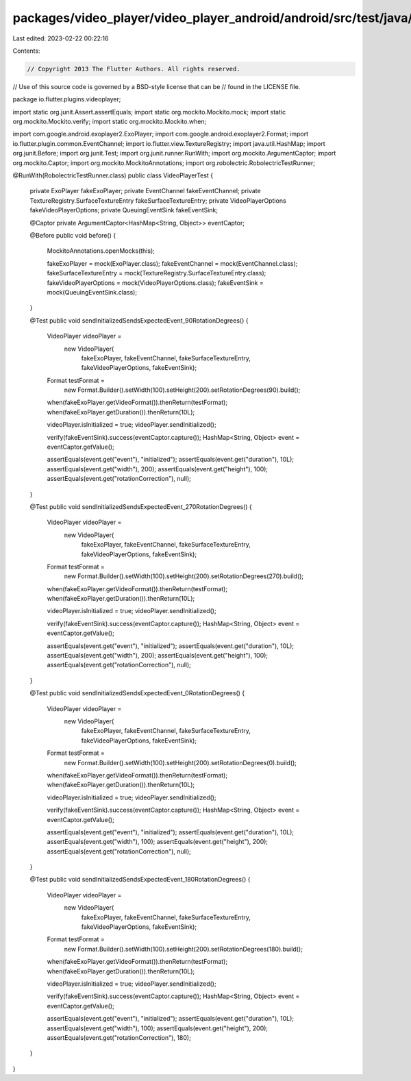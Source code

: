 packages/video_player/video_player_android/android/src/test/java/io/flutter/plugins/videoplayer/VideoPlayerTest.java
====================================================================================================================

Last edited: 2023-02-22 00:22:16

Contents:

.. code-block:: java

    // Copyright 2013 The Flutter Authors. All rights reserved.
// Use of this source code is governed by a BSD-style license that can be
// found in the LICENSE file.

package io.flutter.plugins.videoplayer;

import static org.junit.Assert.assertEquals;
import static org.mockito.Mockito.mock;
import static org.mockito.Mockito.verify;
import static org.mockito.Mockito.when;

import com.google.android.exoplayer2.ExoPlayer;
import com.google.android.exoplayer2.Format;
import io.flutter.plugin.common.EventChannel;
import io.flutter.view.TextureRegistry;
import java.util.HashMap;
import org.junit.Before;
import org.junit.Test;
import org.junit.runner.RunWith;
import org.mockito.ArgumentCaptor;
import org.mockito.Captor;
import org.mockito.MockitoAnnotations;
import org.robolectric.RobolectricTestRunner;

@RunWith(RobolectricTestRunner.class)
public class VideoPlayerTest {
  private ExoPlayer fakeExoPlayer;
  private EventChannel fakeEventChannel;
  private TextureRegistry.SurfaceTextureEntry fakeSurfaceTextureEntry;
  private VideoPlayerOptions fakeVideoPlayerOptions;
  private QueuingEventSink fakeEventSink;

  @Captor private ArgumentCaptor<HashMap<String, Object>> eventCaptor;

  @Before
  public void before() {
    MockitoAnnotations.openMocks(this);

    fakeExoPlayer = mock(ExoPlayer.class);
    fakeEventChannel = mock(EventChannel.class);
    fakeSurfaceTextureEntry = mock(TextureRegistry.SurfaceTextureEntry.class);
    fakeVideoPlayerOptions = mock(VideoPlayerOptions.class);
    fakeEventSink = mock(QueuingEventSink.class);
  }

  @Test
  public void sendInitializedSendsExpectedEvent_90RotationDegrees() {
    VideoPlayer videoPlayer =
        new VideoPlayer(
            fakeExoPlayer,
            fakeEventChannel,
            fakeSurfaceTextureEntry,
            fakeVideoPlayerOptions,
            fakeEventSink);
    Format testFormat =
        new Format.Builder().setWidth(100).setHeight(200).setRotationDegrees(90).build();

    when(fakeExoPlayer.getVideoFormat()).thenReturn(testFormat);
    when(fakeExoPlayer.getDuration()).thenReturn(10L);

    videoPlayer.isInitialized = true;
    videoPlayer.sendInitialized();

    verify(fakeEventSink).success(eventCaptor.capture());
    HashMap<String, Object> event = eventCaptor.getValue();

    assertEquals(event.get("event"), "initialized");
    assertEquals(event.get("duration"), 10L);
    assertEquals(event.get("width"), 200);
    assertEquals(event.get("height"), 100);
    assertEquals(event.get("rotationCorrection"), null);
  }

  @Test
  public void sendInitializedSendsExpectedEvent_270RotationDegrees() {
    VideoPlayer videoPlayer =
        new VideoPlayer(
            fakeExoPlayer,
            fakeEventChannel,
            fakeSurfaceTextureEntry,
            fakeVideoPlayerOptions,
            fakeEventSink);
    Format testFormat =
        new Format.Builder().setWidth(100).setHeight(200).setRotationDegrees(270).build();

    when(fakeExoPlayer.getVideoFormat()).thenReturn(testFormat);
    when(fakeExoPlayer.getDuration()).thenReturn(10L);

    videoPlayer.isInitialized = true;
    videoPlayer.sendInitialized();

    verify(fakeEventSink).success(eventCaptor.capture());
    HashMap<String, Object> event = eventCaptor.getValue();

    assertEquals(event.get("event"), "initialized");
    assertEquals(event.get("duration"), 10L);
    assertEquals(event.get("width"), 200);
    assertEquals(event.get("height"), 100);
    assertEquals(event.get("rotationCorrection"), null);
  }

  @Test
  public void sendInitializedSendsExpectedEvent_0RotationDegrees() {
    VideoPlayer videoPlayer =
        new VideoPlayer(
            fakeExoPlayer,
            fakeEventChannel,
            fakeSurfaceTextureEntry,
            fakeVideoPlayerOptions,
            fakeEventSink);
    Format testFormat =
        new Format.Builder().setWidth(100).setHeight(200).setRotationDegrees(0).build();

    when(fakeExoPlayer.getVideoFormat()).thenReturn(testFormat);
    when(fakeExoPlayer.getDuration()).thenReturn(10L);

    videoPlayer.isInitialized = true;
    videoPlayer.sendInitialized();

    verify(fakeEventSink).success(eventCaptor.capture());
    HashMap<String, Object> event = eventCaptor.getValue();

    assertEquals(event.get("event"), "initialized");
    assertEquals(event.get("duration"), 10L);
    assertEquals(event.get("width"), 100);
    assertEquals(event.get("height"), 200);
    assertEquals(event.get("rotationCorrection"), null);
  }

  @Test
  public void sendInitializedSendsExpectedEvent_180RotationDegrees() {
    VideoPlayer videoPlayer =
        new VideoPlayer(
            fakeExoPlayer,
            fakeEventChannel,
            fakeSurfaceTextureEntry,
            fakeVideoPlayerOptions,
            fakeEventSink);
    Format testFormat =
        new Format.Builder().setWidth(100).setHeight(200).setRotationDegrees(180).build();

    when(fakeExoPlayer.getVideoFormat()).thenReturn(testFormat);
    when(fakeExoPlayer.getDuration()).thenReturn(10L);

    videoPlayer.isInitialized = true;
    videoPlayer.sendInitialized();

    verify(fakeEventSink).success(eventCaptor.capture());
    HashMap<String, Object> event = eventCaptor.getValue();

    assertEquals(event.get("event"), "initialized");
    assertEquals(event.get("duration"), 10L);
    assertEquals(event.get("width"), 100);
    assertEquals(event.get("height"), 200);
    assertEquals(event.get("rotationCorrection"), 180);
  }
}


